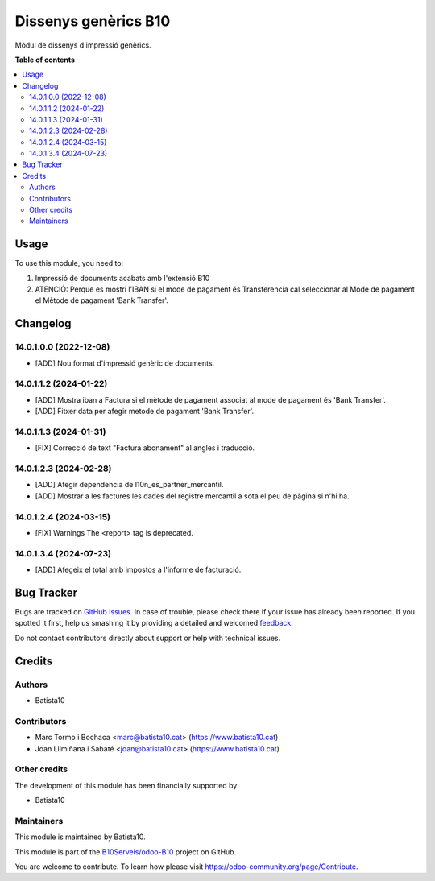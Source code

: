 =====================
Dissenys genèrics B10
=====================

.. !!!!!!!!!!!!!!!!!!!!!!!!!!!!!!!!!!!!!!!!!!!!!!!!!!!!
   !! This file is generated by oca-gen-addon-readme !!
   !! changes will be overwritten.                   !!
   !!!!!!!!!!!!!!!!!!!!!!!!!!!!!!!!!!!!!!!!!!!!!!!!!!!!

.. |badge1| image:: https://img.shields.io/badge/maturity-Beta-yellow.png
    :target: https://odoo-community.org/page/development-status
    :alt: Beta
.. |badge2| image:: https://img.shields.io/badge/licence-AGPL--3-blue.png
    :target: http://www.gnu.org/licenses/agpl-3.0-standalone.html
    :alt: License: AGPL-3
.. |badge3| image:: https://img.shields.io/badge/github-OCA%2Fodoob10-lightgray.png?logo=github
    :target: https://github.com/OCA/odoob10/tree/12.0/B10_dissenys
    :alt: OCA/odoob10
.. |badge4| image:: https://img.shields.io/badge/weblate-Translate%20me-F47D42.png
    :target: https://translation.odoo-community.org/projects/odoob10-12-0/odoob10-12-0-B10_dissenys
    :alt: Translate me on Weblate

|badge1| |badge2| |badge3| |badge4| 

Mòdul de dissenys d'impressió genèrics.

**Table of contents**

.. contents::
   :local:

Usage
=====

To use this module, you need to:

#. Impressió de documents acabats amb l'extensió B10
#. ATENCIÓ: Perque es mostri l'IBAN si el mode de pagament és Transferencia cal seleccionar al Mode de pagament el Mètode de pagament 'Bank Transfer'.


Changelog
=========

14.0.1.0.0 (2022-12-08)
~~~~~~~~~~~~~~~~~~~~~~~

* [ADD] Nou format d'impressió genèric de documents.

14.0.1.1.2 (2024-01-22)
~~~~~~~~~~~~~~~~~~~~~~~

* [ADD] Mostra iban a Factura si el mètode de pagament associat al mode de pagament és 'Bank Transfer'.
* [ADD] Fitxer data per afegir metode de pagament 'Bank Transfer'.

14.0.1.1.3 (2024-01-31)
~~~~~~~~~~~~~~~~~~~~~~~

* [FIX] Correcció de text "Factura abonament" al angles i traducció.

14.0.1.2.3 (2024-02-28)
~~~~~~~~~~~~~~~~~~~~~~~

* [ADD] Afegir dependencia de l10n_es_partner_mercantil.
* [ADD] Mostrar a les factures les dades del registre mercantil a sota el peu de pàgina si n'hi ha.

14.0.1.2.4 (2024-03-15)
~~~~~~~~~~~~~~~~~~~~~~~

* [FIX] Warnings The <report> tag is deprecated.

14.0.1.3.4 (2024-07-23)
~~~~~~~~~~~~~~~~~~~~~~~

* [ADD] Afegeix el total amb impostos a l'informe de facturació.




Bug Tracker
===========

Bugs are tracked on `GitHub Issues <https://github.com/B10Serveis/odoo-B10/issues>`_.
In case of trouble, please check there if your issue has already been reported.
If you spotted it first, help us smashing it by providing a detailed and welcomed
`feedback <https://github.com/B10Serveis/odoo-B10/issues/new?body=module:%20B10_dissenys%0Aversion:%2012.0%0A%0A**Steps%20to%20reproduce**%0A-%20...%0A%0A**Current%20behavior**%0A%0A**Expected%20behavior**>`_.

Do not contact contributors directly about support or help with technical issues.

Credits
=======

Authors
~~~~~~~

* Batista10

Contributors
~~~~~~~~~~~~

* Marc Tormo i Bochaca <marc@batista10.cat> (https://www.batista10.cat)
* Joan Llimiñana i Sabaté <joan@batista10.cat> (https://www.batista10.cat)


Other credits
~~~~~~~~~~~~~


The development of this module has been financially supported by:

* Batista10

Maintainers
~~~~~~~~~~~

This module is maintained by Batista10.


This module is part of the `B10Serveis/odoo-B10 <https://github.com/B10Serveis/odoo-B10/tree/14.0/Dissenys_generics>`_ project on GitHub.

You are welcome to contribute. To learn how please visit https://odoo-community.org/page/Contribute.
